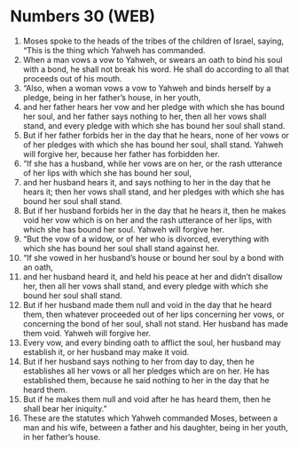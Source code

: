 * Numbers 30 (WEB)
:PROPERTIES:
:ID: WEB/04-NUM30
:END:

1. Moses spoke to the heads of the tribes of the children of Israel, saying, “This is the thing which Yahweh has commanded.
2. When a man vows a vow to Yahweh, or swears an oath to bind his soul with a bond, he shall not break his word. He shall do according to all that proceeds out of his mouth.
3. “Also, when a woman vows a vow to Yahweh and binds herself by a pledge, being in her father’s house, in her youth,
4. and her father hears her vow and her pledge with which she has bound her soul, and her father says nothing to her, then all her vows shall stand, and every pledge with which she has bound her soul shall stand.
5. But if her father forbids her in the day that he hears, none of her vows or of her pledges with which she has bound her soul, shall stand. Yahweh will forgive her, because her father has forbidden her.
6. “If she has a husband, while her vows are on her, or the rash utterance of her lips with which she has bound her soul,
7. and her husband hears it, and says nothing to her in the day that he hears it; then her vows shall stand, and her pledges with which she has bound her soul shall stand.
8. But if her husband forbids her in the day that he hears it, then he makes void her vow which is on her and the rash utterance of her lips, with which she has bound her soul. Yahweh will forgive her.
9. “But the vow of a widow, or of her who is divorced, everything with which she has bound her soul shall stand against her.
10. “If she vowed in her husband’s house or bound her soul by a bond with an oath,
11. and her husband heard it, and held his peace at her and didn’t disallow her, then all her vows shall stand, and every pledge with which she bound her soul shall stand.
12. But if her husband made them null and void in the day that he heard them, then whatever proceeded out of her lips concerning her vows, or concerning the bond of her soul, shall not stand. Her husband has made them void. Yahweh will forgive her.
13. Every vow, and every binding oath to afflict the soul, her husband may establish it, or her husband may make it void.
14. But if her husband says nothing to her from day to day, then he establishes all her vows or all her pledges which are on her. He has established them, because he said nothing to her in the day that he heard them.
15. But if he makes them null and void after he has heard them, then he shall bear her iniquity.”
16. These are the statutes which Yahweh commanded Moses, between a man and his wife, between a father and his daughter, being in her youth, in her father’s house.
